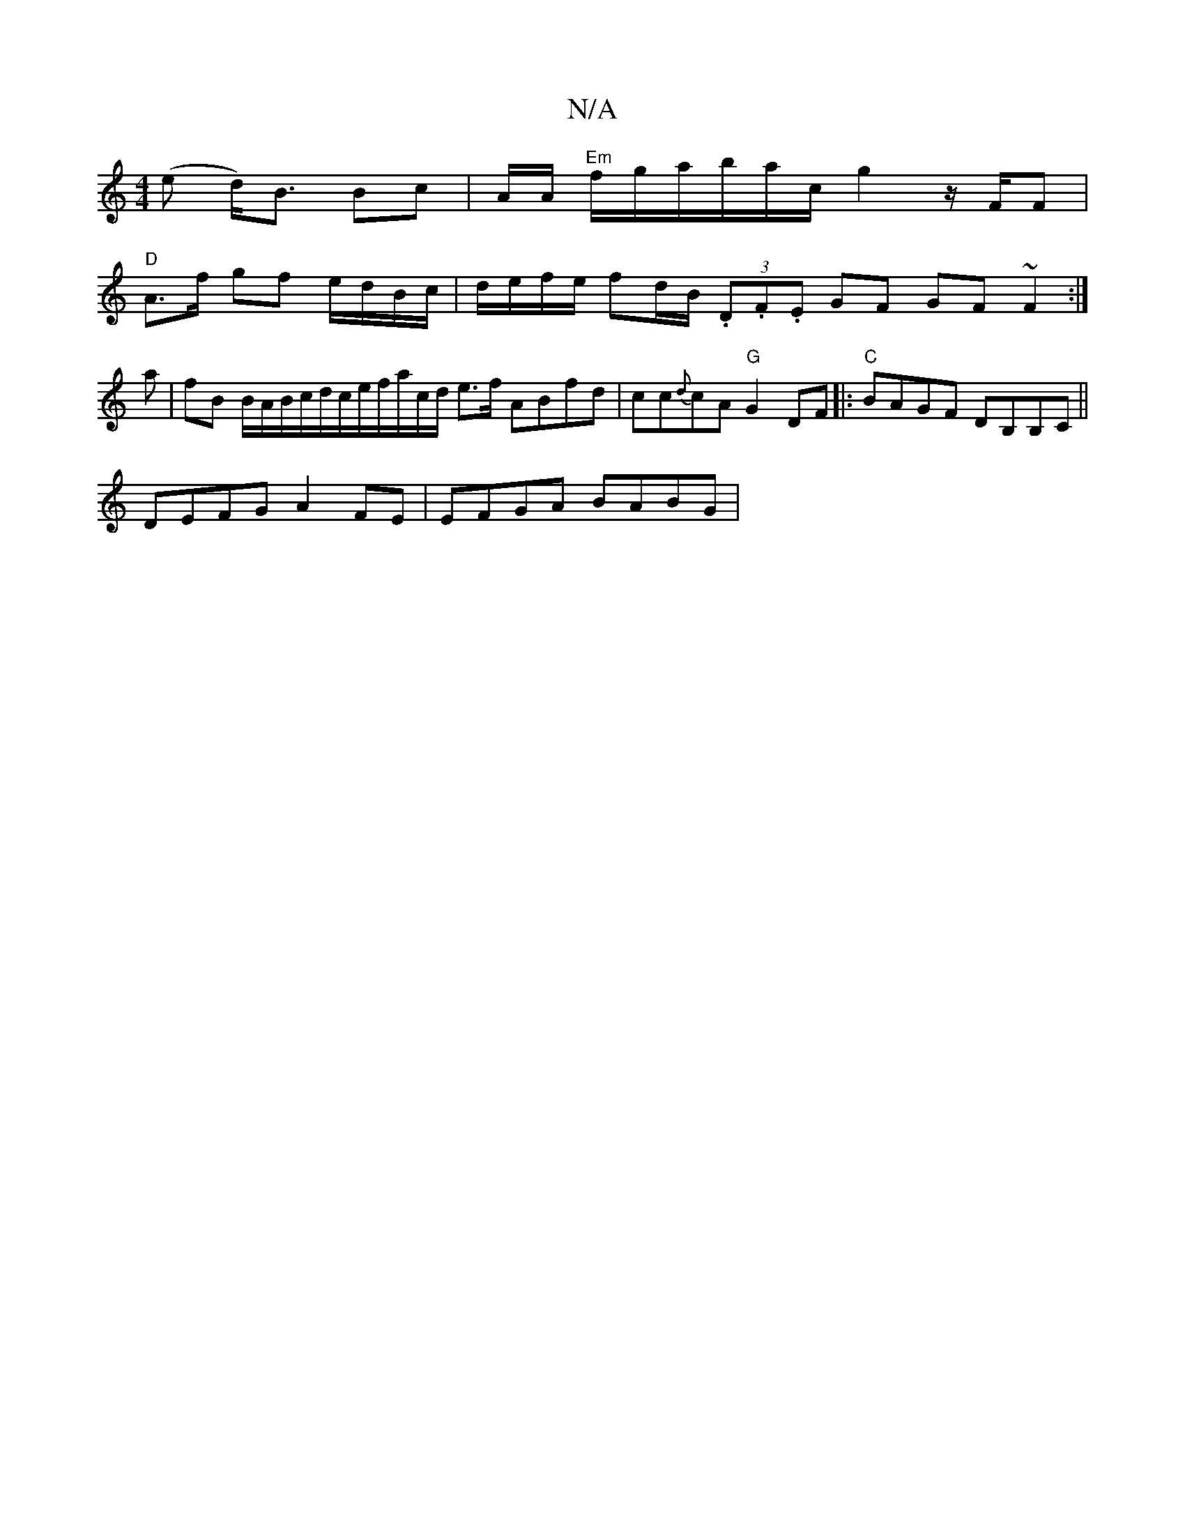 X:1
T:N/A
M:4/4
R:N/A
K:Cmajor
(e d<)B Bc | A/2A/ "Em"f/g/a/b/a/c/ g2 z/F/F |
"D"A>f gf e/d/B/c/ |d/e/f/e/ fd/B/ (3.D.F.E GF GF~F2 :|
a | fB B/A/B/c/d/c/e/f/a/c/d/ e>f ABfd | cc{d}cA "G"G2 DF |:"C"BAGF DB,B,C||
DEFG A2FE|EFGA BABG|